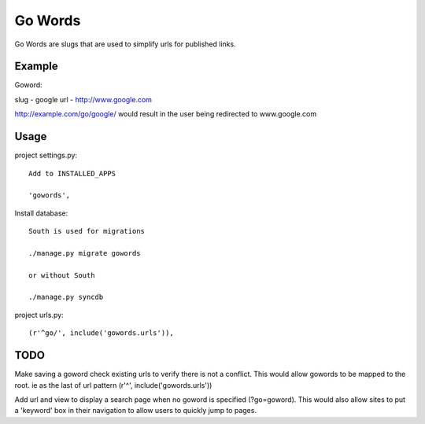 ==============
Go Words
==============

Go Words are slugs that are used to simplify urls for published links.

Example
======

Goword::

slug - google
url - http://www.google.com

http://example.com/go/google/ would result in the user being redirected to www.google.com

Usage
======

project settings.py::

	Add to INSTALLED_APPS
	
	'gowords',
	
Install database::

    South is used for migrations
    
    ./manage.py migrate gowords
    
    or without South
    
    ./manage.py syncdb
    
project urls.py::

    (r'^go/', include('gowords.urls')),
    
TODO
======

Make saving a goword check existing urls to verify there is not a conflict.  
This would allow gowords to be mapped to the root.  ie as the last of url pattern (r'^', include('gowords.urls'))

Add url and view to display a search page when no goword is specified (?go=goword).  This would also allow sites
to put a 'keyword' box in their navigation to allow users to quickly jump to pages.
